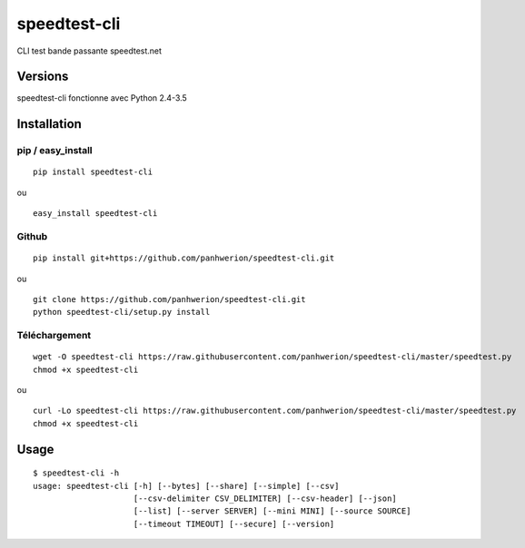 speedtest-cli
=============

CLI test bande passante
speedtest.net

.. image:: https://img.shields.io/pypi/v/speedtest-cli.svg
        :target: https://pypi.python.org/pypi/speedtest-cli/
        :alt: Latest Version
.. image:: https://img.shields.io/pypi/dm/speedtest-cli.svg
        :target: https://pypi.python.org/pypi/speedtest-cli/
        :alt: Downloads
.. image:: https://img.shields.io/pypi/l/speedtest-cli.svg
        :target: https://pypi.python.org/pypi/speedtest-cli/
        :alt: License

Versions
--------

speedtest-cli fonctionne avec Python 2.4-3.5

.. image:: https://img.shields.io/pypi/pyversions/speedtest-cli.svg
        :target: https://pypi.python.org/pypi/speedtest-cli/
        :alt: Versions

Installation
------------

pip / easy\_install
~~~~~~~~~~~~~~~~~~~

::

    pip install speedtest-cli

ou

::

    easy_install speedtest-cli

Github
~~~~~~

::

    pip install git+https://github.com/panhwerion/speedtest-cli.git

ou

::

    git clone https://github.com/panhwerion/speedtest-cli.git
    python speedtest-cli/setup.py install

Téléchargement
~~~~~~~~~~~~~~~~~~~~~~~~~~~~~~~~~~~~~~~~~~

::

    wget -O speedtest-cli https://raw.githubusercontent.com/panhwerion/speedtest-cli/master/speedtest.py
    chmod +x speedtest-cli

ou

::

    curl -Lo speedtest-cli https://raw.githubusercontent.com/panhwerion/speedtest-cli/master/speedtest.py
    chmod +x speedtest-cli

Usage
-----

::

    $ speedtest-cli -h
    usage: speedtest-cli [-h] [--bytes] [--share] [--simple] [--csv]
                         [--csv-delimiter CSV_DELIMITER] [--csv-header] [--json]
                         [--list] [--server SERVER] [--mini MINI] [--source SOURCE]
                         [--timeout TIMEOUT] [--secure] [--version]
